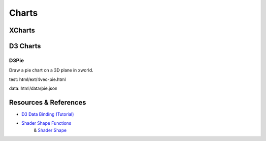 Charts
======

XCharts
-------

D3 Charts
---------

D3Pie
_____

Draw a pie chart on a 3D plane in xworld.

test: html/ext/4vec-pie.html

data: html/data/pie.json

Resources & References
----------------------

- `D3 Data Binding (Tutorial) <https://www.tutorialsteacher.com/d3js/data-binding-in-d3js>`_

- `Shader Shape Functions <https://thebookofshaders.com/05/>`_
    & `Shader Shape <https://thebookofshaders.com/07/>`_
